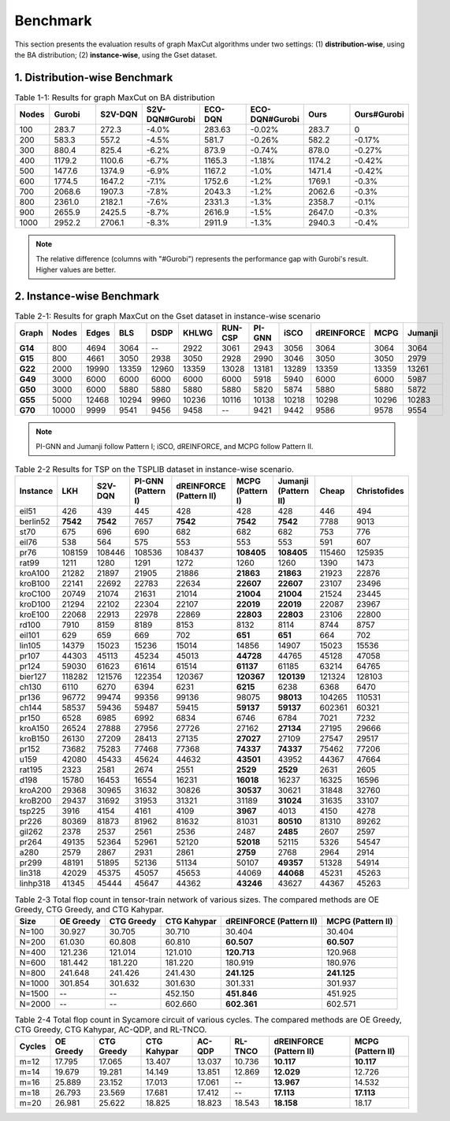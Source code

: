 Benchmark
=========

This section presents the evaluation results of graph MaxCut algorithms under two settings:  
(1) **distribution-wise**, using the BA distribution;  
(2) **instance-wise**, using the Gset dataset.

1. Distribution-wise Benchmark
~~~~~~~~~~~~~~~~~~~~~~~~~~~~~~

.. raw:: html

    <div style="overflow-x: auto;">

.. csv-table:: Table 1-1: Results for graph MaxCut on BA distribution
   :header: Nodes, Gurobi, S2V-DQN, S2V-DQN#Gurobi, ECO-DQN, ECO-DQN#Gurobi, Ours, Ours#Gurobi
   :widths: 6, 8, 8, 10, 8, 10, 8, 10

   100, 283.7, 272.3, -4.0%, 283.63, -0.02%, 283.7, 0
   200, 583.3, 557.2, -4.5%, 581.7, -0.26%, 582.2, -0.17%
   300, 880.4, 825.4, -6.2%, 873.9, -0.74%, 878.0, -0.27%
   400, 1179.2, 1100.6, -6.7%, 1165.3, -1.18%, 1174.2, -0.42%
   500, 1477.6, 1374.9, -6.9%, 1167.2, -1.0%, 1471.4, -0.42%
   600, 1774.5, 1647.2, -7.1%, 1752.6, -1.2%, 1769.1, -0.3%
   700, 2068.6, 1907.3, -7.8%, 2043.3, -1.2%, 2062.6, -0.3%
   800, 2361.0, 2182.1, -7.6%, 2331.3, -1.3%, 2358.7, -0.1%
   900, 2655.9, 2425.5, -8.7%, 2616.9, -1.5%, 2647.0, -0.3%
   1000, 2952.2, 2706.1, -8.3%, 2911.9, -1.3%, 2940.3, -0.4%

.. raw:: html

    </div>

.. note::

   The relative difference (columns with "#Gurobi") represents the performance gap with Gurobi's result. Higher values are better.

2. Instance-wise Benchmark
~~~~~~~~~~~~~~~~~~~~~~~~~~~

.. raw:: htmlf

    <div style="overflow-x: auto;">

.. csv-table:: Table 2-1: Results for graph MaxCut on the Gset dataset in instance-wise scenario
   :header: Graph, Nodes, Edges, BLS, DSDP, KHLWG, RUN-CSP, PI-GNN, iSCO, dREINFORCE, MCPG, Jumanji
   :widths: 6, 6, 8, 8, 8, 8, 8, 8, 8, 10, 8, 8
   :stub-columns: 1

   G14, 800, 4694, 3064, --, 2922, 3061, 2943, 3056, 3064, 3064, 3064
   G15, 800, 4661, 3050, 2938, 3050, 2928, 2990, 3046, 3050, 3050, 2979
   G22, 2000, 19990, 13359, 12960, 13359, 13028, 13181, 13289, 13359, 13359, 13261
   G49, 3000, 6000, 6000, 6000, 6000, 6000, 5918, 5940, 6000, 6000, 5987
   G50, 3000, 6000, 5880, 5880, 5880, 5880, 5820, 5874, 5880, 5880, 5872
   G55, 5000, 12468, 10294, 9960, 10236, 10116, 10138, 10218, 10298, 10296, 10283
   G70, 10000, 9999, 9541, 9456, 9458, --, 9421, 9442, 9586, 9578, 9554

.. raw:: html

    </div>

.. note::

   PI-GNN and Jumanji follow Pattern I; iSCO, dREINFORCE, and MCPG follow Pattern II.



.. csv-table:: Table 2-2 Results for TSP on the TSPLIB dataset in instance-wise scenario.
   :header: "Instance", "LKH", "S2V-DQN", "PI-GNN (Pattern I)", "dREINFORCE (Pattern II)", "MCPG (Pattern I)", "Jumanji (Pattern II)", "Cheap", "Christofides"
   :widths: auto

   eil51, 426, 439, 445, 428, 428, 428, 446, 494
   berlin52, **7542**, **7542**, 7657, **7542**, **7542**, **7542**, 7788, 9013
   st70, 675, 696, 690, 682, 682, 682, 753, 776
   eil76, 538, 564, 575, 553, 553, 553, 591, 607
   pr76, 108159, 108446, 108536, 108437, **108405**, **108405**, 115460, 125935
   rat99, 1211, 1280, 1291, 1272, 1260, 1260, 1390, 1473
   kroA100, 21282, 21897, 21905, 21886, **21863**, **21863**, 21923, 22876
   kroB100, 22141, 22692, 22783, 22634, **22607**, **22607**, 23107, 23496
   kroC100, 20749, 21074, 21631, 21014, **21004**, **21004**, 21524, 23445
   kroD100, 21294, 22102, 22304, 22107, **22019**, **22019**, 22087, 23967
   kroE100, 22068, 22913, 22978, 22869, **22803**, **22803**, 23106, 22800
   rd100, 7910, 8159, 8189, 8153, 8132, 8114, 8744, 8757
   eil101, 629, 659, 669, 702, **651**, **651**, 664, 702
   lin105, 14379, 15023, 15236, 15014, 14856, 14907, 15023, 15536
   pr107, 44303, 45113, 45234, 45013, **44728**, 44765, 45128, 47058
   pr124, 59030, 61623, 61614, 61514, **61137**, 61185, 63214, 64765
   bier127, 118282, 121576, 122354, 120367, **120367**, **120139**, 121324, 128103
   ch130, 6110, 6270, 6394, 6231, **6215**, 6238, 6368, 6470
   pr136, 96772, 99474, 99356, 99136, 98075, **98013**, 104265, 110531
   ch144, 58537, 59436, 59487, 59415, **59137**, **59137**, 602361, 60321
   pr150, 6528, 6985, 6992, 6834, 6746, 6784, 7021, 7232
   kroA150, 26524, 27888, 27956, 27726, 27162, **27134**, 27195, 29666
   kroB150, 26130, 27209, 28413, 27135, **27027**, 27109, 27547, 29517
   pr152, 73682, 75283, 77468, 77368, **74337**, **74337**, 75462, 77206
   u159, 42080, 45433, 45624, 44632, **43501**, 43952, 44367, 47664
   rat195, 2323, 2581, 2674, 2551, **2529**, **2529**, 2631, 2605
   d198, 15780, 16453, 16554, 16231, **16018**, 16237, 16325, 16596
   kroA200, 29368, 30965, 31632, 30826, **30537**, 30621, 31848, 32760
   kroB200, 29437, 31692, 31953, 31321, 31189, **31024**, 31635, 33107
   tsp225, 3916, 4154, 4161, 4109, **3967**, 4013, 4150, 4278
   pr226, 80369, 81873, 81962, 81632, 81031, **80510**, 81310, 89262
   gil262, 2378, 2537, 2561, 2536, 2487, **2485**, 2607, 2597
   pr264, 49135, 52364, 52961, 52120, **52018**, 52115, 5326, 54547
   a280, 2579, 2867, 2931, 2861, **2759**, 2768, 2964, 2914
   pr299, 48191, 51895, 52136, 51134, 50107, **49357**, 51328, 54914
   lin318, 42029, 45375, 45057, 45653, 44069, **44068**, 45231, 45263
   linhp318, 41345, 45444, 45647, 44362, **43246**, 43627, 44367, 45263



.. csv-table:: Table 2-3 Total flop count in tensor-train network of various sizes. The compared methods are OE Greedy, CTG Greedy, and CTG Kahypar.
   :header: "Size", "OE Greedy", "CTG Greedy", "CTG Kahypar", "dREINFORCE (Pattern II)", "MCPG (Pattern II)"
   :widths: auto

   N=100, 30.927, 30.705, 30.710, 30.404, 30.404
   N=200, 61.030, 60.808, 60.810, **60.507**, **60.507**
   N=400, 121.236, 121.014, 121.010, **120.713**, 120.968
   N=600, 181.442, 181.220, 181.220, 180.919, 180.976
   N=800, 241.648, 241.426, 241.430, **241.125**, **241.125**
   N=1000, 301.854, 301.632, 301.630, 301.331, 301.937
   N=1500, --, --, 452.150, **451.846**, 451.925
   N=2000, --, --, 602.660, **602.361**, 602.571

.. csv-table:: Table 2-4 Total flop count in Sycamore circuit of various cycles. The compared methods are OE Greedy, CTG Greedy, CTG Kahypar, AC-QDP, and RL-TNCO.
   :header: "Cycles", "OE Greedy", "CTG Greedy", "CTG Kahypar", "AC-QDP", "RL-TNCO", "dREINFORCE (Pattern II)", "MCPG (Pattern II)"
   :widths: auto

   m=12, 17.795, 17.065, 13.407, 13.037, 10.736, **10.117**, **10.117**
   m=14, 19.679, 19.281, 14.149, 13.851, 12.869, **12.029**, 12.726
   m=16, 25.889, 23.152, 17.013, 17.061, --, **13.967**, 14.532
   m=18, 26.793, 23.569, 17.681, 17.412, --, **17.113**, **17.113**
   m=20, 26.981, 25.622, 18.825, 18.823, 18.543, **18.158**, 18.17


